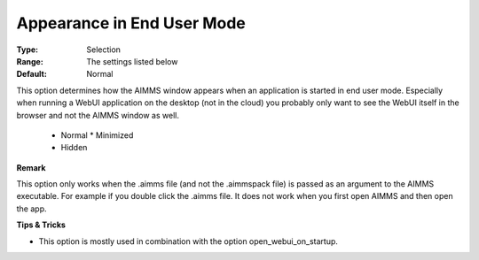 

.. _option-AIMMS-appearance_in_enduser_mode:


Appearance in End User Mode
===========================



:Type:	Selection	
:Range:	The settings listed below	
:Default:	Normal	


This option determines how the AIMMS window appears when an application is started in end user mode. Especially when running a WebUI application on the desktop (not in the cloud)
you probably only want to see the WebUI itself in the browser and not the AIMMS window as well.

    *	Normal
	*	Minimized
    *	Hidden


**Remark**

This option only works when the .aimms file (and not the .aimmspack file) is passed as an argument to the AIMMS executable.  For example if you double click the .aimms file. It does not work when you first open AIMMS and then open the app.


**Tips & Tricks** 

*	This option is mostly used in combination with the option open_webui_on_startup.



